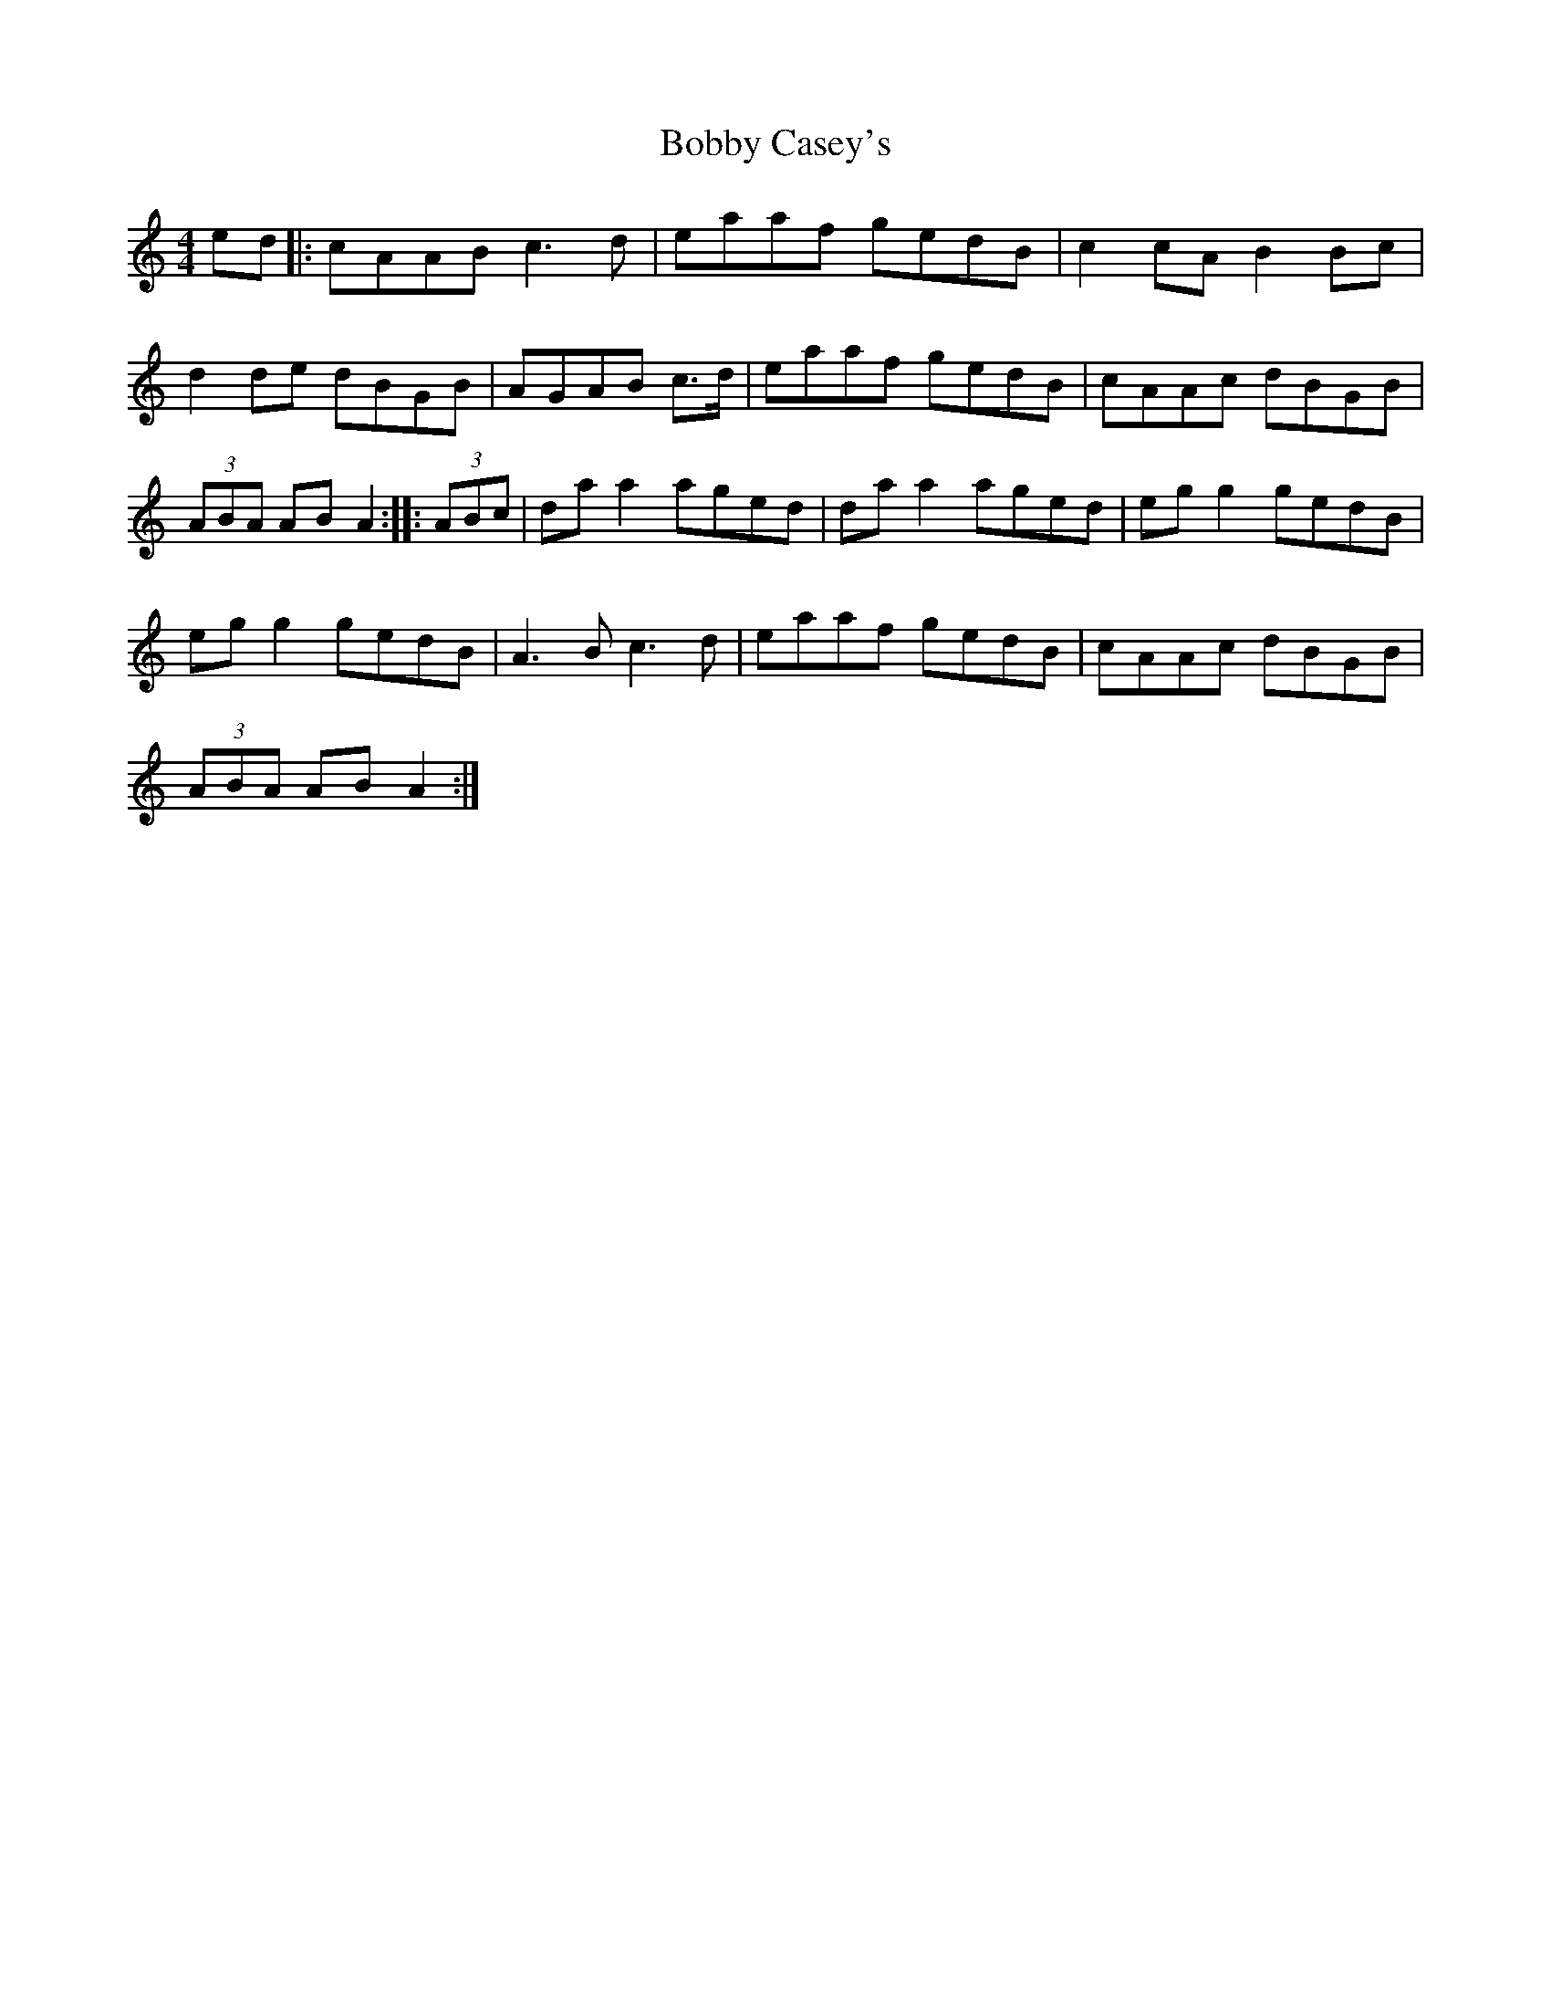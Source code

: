 X: 16
T:Bobby Casey's
R:Hornpipe
S:Kevin Burke (If The Cap Fits)
M:4/4
L:1/8
K:Am
ed|:cAAB c3d|eaaf gedB|c2cA B2Bc|
d2de dBGB|AGAB c>d|eaaf gedB|cAAc dBGB|
(3ABA AB A2:: (3ABc|daa2 aged|daa2 aged|egg2 gedB|
egg2 gedB|A3B c3d|eaaf gedB|cAAc dBGB|
(3ABA AB A2:|

